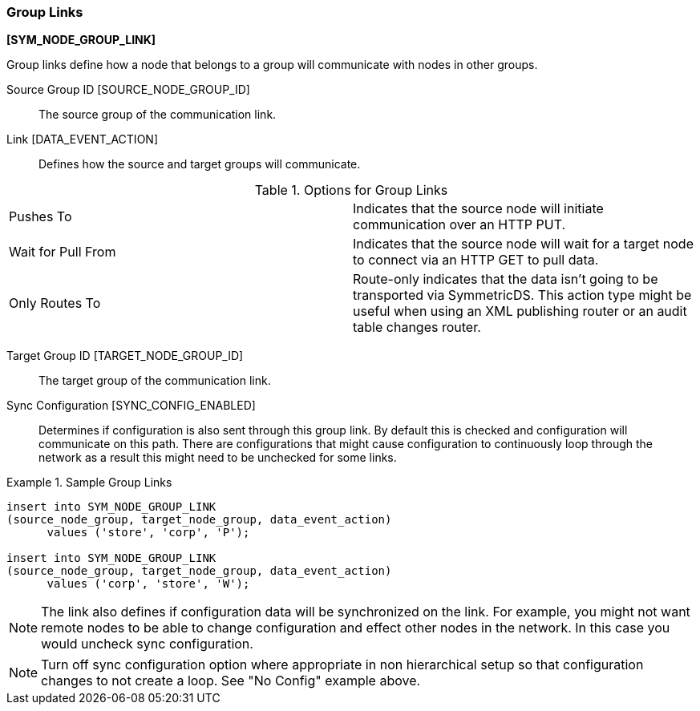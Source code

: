 
=== Group Links
ifndef::pro[]
*[SYM_NODE_GROUP_LINK]*
endif::pro[]

Group links define how a node that belongs to a group will communicate with nodes in other groups.
 
ifndef::pro[]       
Source Group ID [SOURCE_NODE_GROUP_ID]:: The source group of the communication link.
endif::pro[]

ifdef::pro[]       
Source Group ID:: The source group of the communication link.
endif::pro[]

ifndef::pro[]
Link [DATA_EVENT_ACTION]:: Defines how the source and target groups will communicate.
endif::pro[]

ifdef::pro[]
Link:: Defines how the source and target groups will communicate.
endif::pro[]

.Options for Group Links
|===

|Pushes To|Indicates that the source node will initiate communication over an HTTP PUT.

|Wait for Pull From|Indicates that the source node will wait for a target node to connect via an HTTP GET to pull data.

|Only Routes To|Route-only indicates that the data isn't going to be transported via SymmetricDS.  This action type might be useful when using an XML publishing router or an audit table changes router.

|===

ifndef::pro[]
Target Group ID [TARGET_NODE_GROUP_ID]:: The target group of the communication link.
endif::pro[]

ifdef::pro[]
Target Group ID:: The target group of the communication link.
endif::pro[]

ifndef::pro[]
Sync Configuration [SYNC_CONFIG_ENABLED]:: Determines if configuration is also sent through this group link.  By default this is checked and configuration will communicate on this path.  There are configurations that might cause configuration to continuously loop through the network as a result this might need to be unchecked for some links.
endif::pro[]

ifdef::pro[]
Sync Configuration:: Determines if configuration is also sent through this group link.  By default this is checked and configuration will communicate on this path.  There are configurations that might cause configuration to continuously loop through the network as a result this might need to be unchecked for some links.
endif::pro[]


.Sample Group Links
====
ifndef::pro[]
[source,sql]
----
insert into SYM_NODE_GROUP_LINK
(source_node_group, target_node_group, data_event_action) 
      values ('store', 'corp', 'P');
       
insert into SYM_NODE_GROUP_LINK
(source_node_group, target_node_group, data_event_action) 
      values ('corp', 'store', 'W');
----
endif::pro[]
ifdef::pro[]

[horizontal]
Basic:: Common two tier corp and store store bi-directional setup
image::group-link-basic.png[]

Firewall:: All communication is initiated from corp group.  This is a common way to setup synchronization when the corp group is behind a firewall.
image::group-link-firewall.png[]

Peer to Peer::  Allows a node to sync to all other nodes in the same group.
image::group-link-same.png[]

Loop:: Turn sync configuration off on group link c to a so that configuration does not loop. </para>
image::group-link-config.png[]

endif::pro[]
====


NOTE: The link also defines if configuration data will be synchronized on the link.  For example, you might not want remote nodes to be able to change configuration and effect other nodes in the network.  In this case you would uncheck sync configuration.

NOTE: Turn off sync configuration option where appropriate in non hierarchical setup so that configuration changes to not create a loop.  See "No Config" example above.